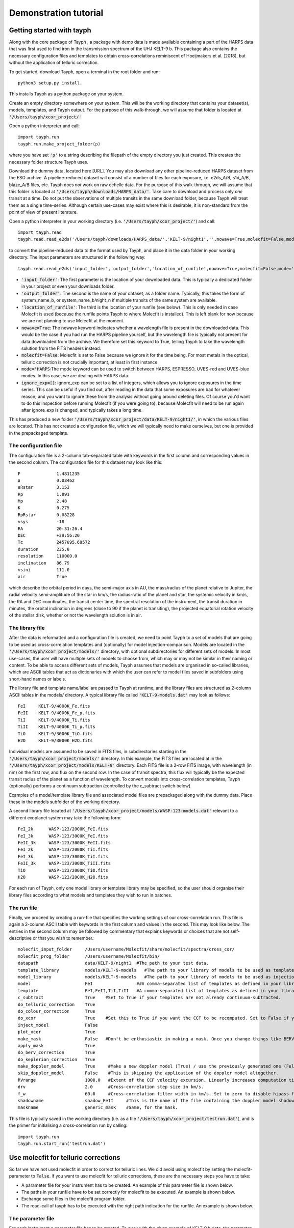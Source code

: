 .. _getting_started:

**********************
Demonstration tutorial
**********************

Getting started with tayph
##########################

Along with the core package of Tayph , a package with demo data is made available containing a part of the HARPS data
that was first used to find iron in the transmission spectrum of the UHJ KELT-9 b. This package also contains the necessary
configuration files and templates to obtain cross-correlations reminiscent of Hoeijmakers et al. (2018), but without the
application of telluric correction.

To get started, download Tayph, open a terminal in the root folder and run::

    python3 setup.py install.

This installs Tayph as a python package on your system.

Create an empty directory somewhere on your system. This will be the working directory that contains your dataset(s), models,
templates, and Tayph output. For the purpose of this walk-through, we will assume that folder is located at
:code:`'/Users/tayph/xcor_project/'`

Open a python interpreter and call::

    import tayph.run
    tayph.run.make_project_folder(p)

where you have set :code:`'p'` to a string describing the filepath of the empty directory you just created. This creates the necessary folder structure Tayph uses.

Download the dummy data, located here [URL]. You may also download any other pipeline-reduced HARPS dataset from the ESO archive.
A pipeline-reduced dataset will consist of a number of files for each exposure, i.e. e2ds_A/B, s1d_A/B, blaze_A/B files, etc.
Tayph does *not* work on raw echelle data. For the purpose of this walk-through, we will assume that this folder is located at
:code:`'/Users/tayph/downloads/HARPS_data/'`. Take care to download and process only *one* transit at a time. Do not put the observations
of multiple transits in the same download folder, because Tayph will treat them as a single time-series. Although certain
use-cases may exist where this is desirable, it is non-standard from the point of view of present literature.

Open a python interpreter in your working directory (i.e. :code:`'/Users/tayph/xcor_project/'`) and call::

    import tayph.read
    tayph.read.read_e2ds('/Users/tayph/downloads/HARPS_data/','KELT-9/night1','',nowave=True,molecfit=False,mode='HARPS',ignore_exp=[])

to convert the pipeline-reduced data to the format used by Tayph, and place it in the data folder in your working directory.
The input parameters are structured in the following way::

    tayph.read.read_e2ds('input_folder','output_folder','location_of_runfile',nowave=True,molecfit=False,mode='HARPS',ignore_exp=[])

- :code:`'input_folder'`: The first parameter is the location of your downloaded data. This is typically a dedicated folder in your project or even your downloads folder. 
- :code:`'output_folder'`: The second is the name of your dataset, as a folder name. Typically, this takes the form of system_name_b, or system_name_b/night_n if multiple transits of the same system are available.
- :code:`'location_of_runfile'`: The third is the location of your runfile (see below). This is only needed in case Molecfit is used (because the runfile points Tayph to where Molecfit is installed). This is left blank for now because we are not planning to use Molecfit at the moment.
- :code:`nowave=True`: The nowave keyword indicates whether a wavelength file is present in the downloaded data. This would be the case if you had run the HARPS pipeline yourself, but the wavelength file is typically not present for data downloaded from the archive. We therefore set this keyword to True, telling Tayph to take the wavelength solution from the FITS headers instead.
- :code:`molecfit=False`: Molecfit is set to False because we ignore it for the time being. For most metals in the optical, telluric correction is not crucially important, at least in first instance.
- :code:`mode='HARPS`:The mode keyword can be used to switch between HARPS, ESPRESSO, UVES-red and UVES-blue modes. In this case, we are dealing with HARPS data.
- :code:`ignore_exp=[]`: ignore_exp can be set to a list of integers, which allows you to ignore exposures in the time series. This can be useful if you find out, after reading in the data that some exposures are bad for whatever reason; and you want to ignore these from the analysis without going around deleting files. Of course you'd want to do this inspection before running Molecfit (if you were going to), because Molecfit will need to be run again after ignore_exp is changed, and typically takes a long time.

This has produced a new folder :code:`'/Users/tayph/xcor_project/data/KELT-9/night1/'`, in which the various files are located. This has
not created a configuration file, which we will typically need to make ourselves, but one is provided in the prepackaged template.

The configuration file
**********************

The configuration file is a 2-column tab-separated table with keywords in the first column and corresponding values in the second
column. The configuration file for this dataset may look like this::

    P              1.4811235
    a              0.03462
    aRstar         3.153
    Rp             1.891
    Mp             2.48
    K              0.275
    RpRstar        0.08228
    vsys           -18
    RA             20:31:26.4
    DEC            +39:56:20
    Tc             2457095.68572
    duration       235.0
    resolution     110000.0
    inclination    86.79
    vsini          111.0
    air            True

which describe the orbital period in days, the semi-major axis in AU, the mass/radius of the planet relative to Jupiter, the radial
velocity semi-amplitude of the star in km/s, the radius-ratio of the planet and star, the systemic velocity in km/s, the RA and DEC
coordinates, the transit center time, the spectral resolution of the instrument, the transit duration in minutes, the orbital
inclination in degrees (close to 90 if the planet is transiting), the projected equatorial rotation velocity of the stellar disk,
whether or not the wavelength solution is in air.

The library file
****************

After the data is reformatted and a configuration file is created, we need to point Tayph to a set of models that are going to be used as
cross-correlation templates and (optionally) for model injection-comparison. Models are located in the :code:`'/Users/tayph/xcor_project/models/'` directory,
with optional subdirectories for different sets of models. In most use-cases, the user will have multiple sets of models to choose from, which
may or may not be similar in their naming or content. To be able to access different sets of models, Tayph assumes that models are organised
in so-called libraries, which are ASCII tables that act as dictionaries with which the user can refer to model files saved in subfolders using short-hand names or labels.

The library file and template name/label are passed to Tayph at runtime, and the library files are structured as 2-column ASCII tables in the models/
directory. A typical library file called :code:`'KELT-9-models.dat'` may look as follows::

  FeI     KELT-9/4000K_Fe.fits
  FeII    KELT-9/4000K_Fe_p.fits
  TiI     KELT-9/4000K_Ti.fits
  TiII    KELT-9/4000K_Ti_p.fits
  TiO     KELT-9/3000K_TiO.fits
  H2O     KELT-9/3000K_H2O.fits

Individual models are assumed to be saved in FITS files, in subdirectories starting in the :code:`'/Users/tayph/xcor_project/models/'` directory.
In this example, the FITS files are located at in the :code:`'/Users/tayph/xcor_project/models/KELT-9'` directory. Each FITS file is a 2-row FITS image, with
wavelength (in nm) on the first row, and flux on the second row. In the case of transit spectra, this flux will typically be the expected transit radius of the 
planet as a function of wavelength. To convert models into cross-correlation templates, Tayph (optionally) performs a continuum subtraction (controlled by the
c_subtract switch below).

Examples of a model/template library file and associated model files are prepackaged along with the dummy data. Place these in the models subfolder of the working
directory.

A second library file located at :code:`'/Users/tayph/xcor_project/models/WASP-123-models.dat'` relevant to a different exoplanet system may take the following
form::

  FeI_2k      WASP-123/2000K_FeI.fits
  FeI_3k      WASP-123/3000K_FeI.fits
  FeII_3k     WASP-123/3000K_FeII.fits
  FeI_2k      WASP-123/2000K_TiI.fits
  FeI_3k      WASP-123/3000K_TiI.fits
  FeII_3k     WASP-123/3000K_TiII.fits
  TiO         WASP-123/2000K_TiO.fits
  H2O         WASP-123/2000K_H2O.fits

For each run of Tayph, only one model library or template library may be specified, so the user should organise their library files according to what models and
templates they wish to run in batches.

The run file 
************

Finally, we proceed by creating a run-file that specifies the working settings of our cross-correlation run. This file is again a 2-column ASCII table with
keywords in the first column and values in the second. This may look like below. The entries in the second column may be followed by commentary that
explains keywords or choices that are not self-descriptive or that you wish to remember.::

    molecfit_input_folder     /Users/username/Molecfit/share/molecfit/spectra/cross_cor/
    molecfit_prog_folder      /Users/username/Molecfit/bin/
    datapath                  data/KELT-9/night1  #The path to your test data.
    template_library          models/KELT-9-models   #The path to your library of models to be used as templates.
    model_library             models/KELT-9-models   #The path to your library of models to be used as injection models.
    model                     FeI                 ##A comma-separated list of templates as defined in your library file.
    template                  FeI,FeII,TiI,TiII   #A comma-separated list of templates as defined in your library file.
    c_subtract                True    #Set to True if your templates are not already continuum-subtracted.
    do_telluric_correction    True
    do_colour_correction      True
    do_xcor                   True    #Set this to True if you want the CCF to be recomputed. Set to False if you have already computed the CCF in a previous run, and now you just want to alter some plotting, cleaning or doppler shadow parameters. CCFs need to be rerun when masking, orbital parameters, velocity corrections, injected models or telluric corrections are altered.
    inject_model              False
    plot_xcor                 True
    make_mask                 False   #Don't be enthusiastic in making a mask. Once you change things like BERVs and airtovac corrections, the mask wont be valid anymore. Make 100% sure that these are correct first.
    apply_mask                True
    do_berv_correction        True
    do_keplerian_correction   True
    make_doppler_model        True     #Make a new doppler model (True) / use the previously generated one (False). If multiple templates are provided, the GUI to make a model will only be called on the first template. Make sure that is a template with strong stellar lines, i.e. FeI or FeII.
    skip_doppler_model        False    #This is skipping the application of the doppler model altogether.
    RVrange                   1000.0   #Extent of the CCF velocity excursion. Linearly increases computation time.
    drv                       2.0      #Cross-correlation step size in km/s.
    f_w                       60.0     #Cross-correlation filter width in km/s. Set to zero to disable hipass filter.
    shadowname                shadow_FeII     #This is the name of the file containing the doppler model shadow that is to be made or loaded. This file is located in the data folder, along with the spectral orders, telluric correction files, etc.
    maskname                  generic_mask    #Same, for the mask.



This file is typically saved in the working directory (i.e. as a file :code:`'/Users/tayph/xcor_project/testrun.dat'`), and is the primer for initialising
a cross-correlation run by calling::

    import tayph.run
    tayph.run.start_run('testrun.dat')


Use molecfit for telluric corrections
#####################################


So far we have not used molecfit in order to correct for telluric lines. We did avoid using molecfit by setting the molecfit-parameter to :code:`False`. 
If you want to use molecfit for telluric corrections, these are the necessary steps you have to take: 

- A parameter file for your instrument has to be created. An example of this parameter file is shown below. 
- The paths in your runfile have to be set correctly for molecfit to be executed. An example is shown below. 
- Exchange some files in the molecfit program folder.
- The read-call of tayph has to be executed with the right path indication for the runfile. An example is shown below. 


The parameter file
******************

For each instrument a parameter file has to be created. To work with the given example of KELT-9 b data, the parameter file can be downloaded here (add URL). 
For the purpose of this example we assume this file to be located in your molecfit-folder (i.e. :code:`'/Users/username/Molecfit/share/molecfit/spectra/cross_cor/'`. The following inputs have to be adapted to your system.

- :code:`user_workdir`: The user directory has to be set to the path of your project in our example case here we use :code:`user_workdir: /Users/tayph/xcor_project`. 
- :code:`filename`: The filename of the fits file that is created during the molecfit run has to be set. This file shall be named after your parameter file. Hence in this example: :code:`'filename: /Users/username/Molecfit/share/molecfit/spectra/cross_cor/HARPS.fits'`. 



The run file
************

Within the run file two paths have to be indicated. One of the paths is supposed to point at the folder where the parameter file is located. 
The other path indicates the position where the :code:`molecfit_gui` is located. These two paths are in the run file as given above. Here as a reminder::

    molecfit_input_folder     /Users/username/Molecfit/share/molecfit/spectra/cross_cor/
    molecfit_prog_folder      /Users/username/Molecfit/bin/

We are here assuming that molecfit is installed in the directory :code:`/Users/username/`. 


Exchange of molecfit files
**************************

In order to correct for an error in a code line of a molecfit python file, as well as making molecfit executable with python3, several changes have to be made. 
The necessary files including the file structure are given here (insert URL). 

Be aware that when replacing the file :code:`SM02GUI_Main.py` will lose its alias, which is the molecfit_gui in another folder. Make sure to create this alias again, name it molecfit_gui and replace the broken version in the bin folder (i.e. :code:`/Users/username/Molecfit/bin/`).


The read call
*************

In order to call tayph with molecfit, the following command has to be executed instead of the old read-command::

    tayph.read.read_e2ds('/Users/tayph/downloads/HARPS_data/','KELT-9/night1','/Users/tayph/xcor_project/testrun.dat',nowave=True,molecfit=True,mode='HARPS',ignore_exp=[])
    
Don't forget to set :code:`molecfit=True`.
